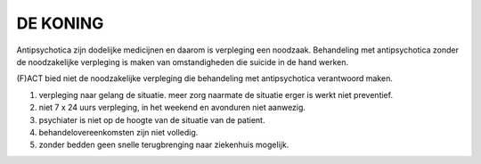 #########
DE KONING
#########

Antipsychotica zijn dodelijke medicijnen en daarom is verpleging een
noodzaak. Behandeling met antipsychotica zonder de noodzakelijke verpleging
is maken van omstandigheden die suicide in de hand werken.

(F)ACT bied niet de noodzakelijke verpleging die behandeling met
antipsychotica verantwoord maken.

1) verpleging naar gelang de situatie. meer zorg naarmate de situatie erger is werkt niet preventief.
2) niet 7 x 24 uurs verpleging, in het weekend en avonduren niet aanwezig.
3) psychiater is niet op de hoogte van de situatie van de patient.
4) behandelovereenkomsten zijn niet volledig.
5) zonder bedden geen snelle terugbrenging naar ziekenhuis mogelijk.
